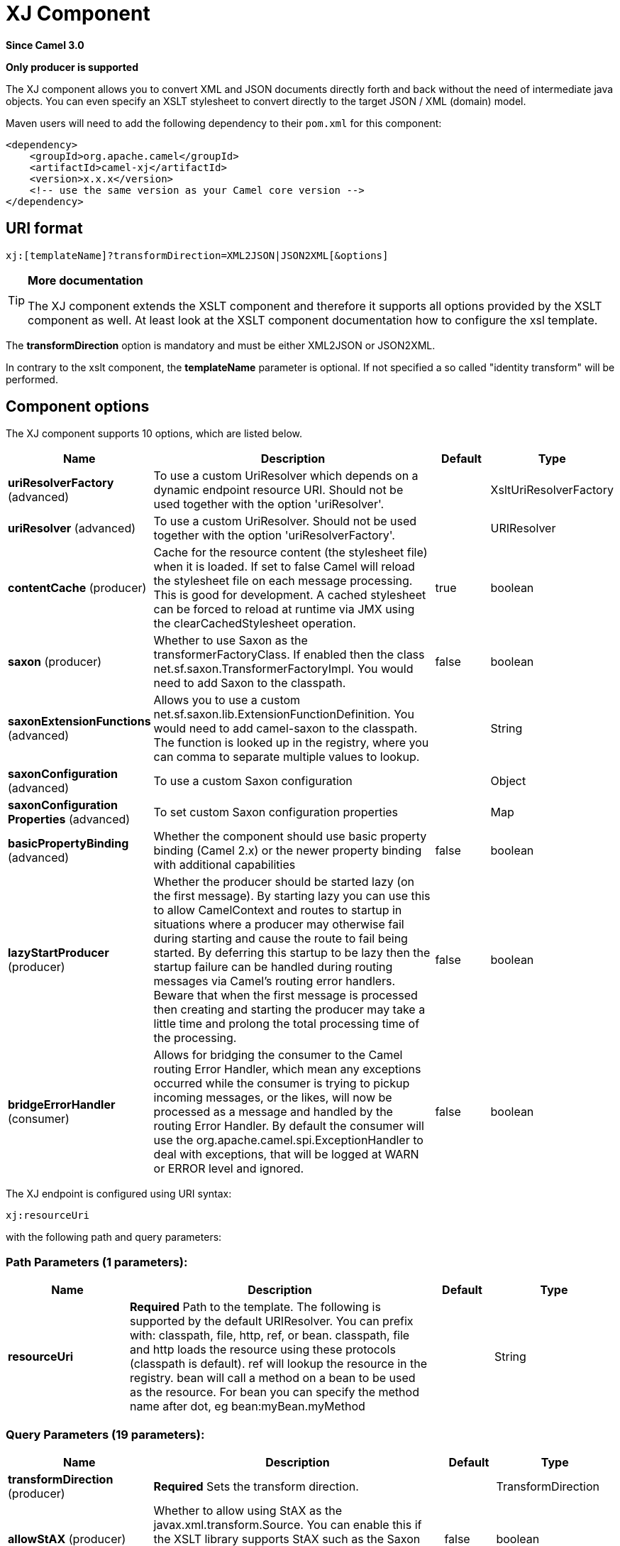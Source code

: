 [[xj-component]]
= XJ Component
:page-source: components/camel-xj/src/main/docs/xj-component.adoc

*Since Camel 3.0*

// HEADER START
*Only producer is supported*
// HEADER END

The XJ component allows you to convert XML and JSON documents directly forth and back without the need of
intermediate java objects. You can even specify an XSLT stylesheet to convert directly to the target
JSON / XML (domain) model.

Maven users will need to add the following dependency to their `pom.xml`
for this component:

[source,xml]
------------------------------------------------------------
<dependency>
    <groupId>org.apache.camel</groupId>
    <artifactId>camel-xj</artifactId>
    <version>x.x.x</version>
    <!-- use the same version as your Camel core version -->
</dependency>
------------------------------------------------------------

== URI format

----
xj:[templateName]?transformDirection=XML2JSON|JSON2XML[&options]
----

[TIP]
====
*More documentation*

The XJ component extends the XSLT component and therefore it supports all options provided by the XSLT
component as well. At least look at the XSLT component documentation how to configure the xsl template.
====

The *transformDirection* option is mandatory and must be either XML2JSON or JSON2XML.

In contrary to the xslt component, the *templateName* parameter is optional. If not specified a so called
"identity transform" will be performed. 

== Component options

// component options: START
The XJ component supports 10 options, which are listed below.



[width="100%",cols="2,5,^1,2",options="header"]
|===
| Name | Description | Default | Type
| *uriResolverFactory* (advanced) | To use a custom UriResolver which depends on a dynamic endpoint resource URI. Should not be used together with the option 'uriResolver'. |  | XsltUriResolverFactory
| *uriResolver* (advanced) | To use a custom UriResolver. Should not be used together with the option 'uriResolverFactory'. |  | URIResolver
| *contentCache* (producer) | Cache for the resource content (the stylesheet file) when it is loaded. If set to false Camel will reload the stylesheet file on each message processing. This is good for development. A cached stylesheet can be forced to reload at runtime via JMX using the clearCachedStylesheet operation. | true | boolean
| *saxon* (producer) | Whether to use Saxon as the transformerFactoryClass. If enabled then the class net.sf.saxon.TransformerFactoryImpl. You would need to add Saxon to the classpath. | false | boolean
| *saxonExtensionFunctions* (advanced) | Allows you to use a custom net.sf.saxon.lib.ExtensionFunctionDefinition. You would need to add camel-saxon to the classpath. The function is looked up in the registry, where you can comma to separate multiple values to lookup. |  | String
| *saxonConfiguration* (advanced) | To use a custom Saxon configuration |  | Object
| *saxonConfiguration Properties* (advanced) | To set custom Saxon configuration properties |  | Map
| *basicPropertyBinding* (advanced) | Whether the component should use basic property binding (Camel 2.x) or the newer property binding with additional capabilities | false | boolean
| *lazyStartProducer* (producer) | Whether the producer should be started lazy (on the first message). By starting lazy you can use this to allow CamelContext and routes to startup in situations where a producer may otherwise fail during starting and cause the route to fail being started. By deferring this startup to be lazy then the startup failure can be handled during routing messages via Camel's routing error handlers. Beware that when the first message is processed then creating and starting the producer may take a little time and prolong the total processing time of the processing. | false | boolean
| *bridgeErrorHandler* (consumer) | Allows for bridging the consumer to the Camel routing Error Handler, which mean any exceptions occurred while the consumer is trying to pickup incoming messages, or the likes, will now be processed as a message and handled by the routing Error Handler. By default the consumer will use the org.apache.camel.spi.ExceptionHandler to deal with exceptions, that will be logged at WARN or ERROR level and ignored. | false | boolean
|===
// component options: END

// endpoint options: START
The XJ endpoint is configured using URI syntax:

----
xj:resourceUri
----

with the following path and query parameters:

=== Path Parameters (1 parameters):


[width="100%",cols="2,5,^1,2",options="header"]
|===
| Name | Description | Default | Type
| *resourceUri* | *Required* Path to the template. The following is supported by the default URIResolver. You can prefix with: classpath, file, http, ref, or bean. classpath, file and http loads the resource using these protocols (classpath is default). ref will lookup the resource in the registry. bean will call a method on a bean to be used as the resource. For bean you can specify the method name after dot, eg bean:myBean.myMethod |  | String
|===


=== Query Parameters (19 parameters):


[width="100%",cols="2,5,^1,2",options="header"]
|===
| Name | Description | Default | Type
| *transformDirection* (producer) | *Required* Sets the transform direction. |  | TransformDirection
| *allowStAX* (producer) | Whether to allow using StAX as the javax.xml.transform.Source. You can enable this if the XSLT library supports StAX such as the Saxon library (camel-saxon). The Xalan library (default in JVM) does not support StAXSource. | false | boolean
| *contentCache* (producer) | Cache for the resource content (the stylesheet file) when it is loaded. If set to false Camel will reload the stylesheet file on each message processing. This is good for development. A cached stylesheet can be forced to reload at runtime via JMX using the clearCachedStylesheet operation. | true | boolean
| *deleteOutputFile* (producer) | If you have output=file then this option dictates whether or not the output file should be deleted when the Exchange is done processing. For example suppose the output file is a temporary file, then it can be a good idea to delete it after use. | false | boolean
| *failOnNullBody* (producer) | Whether or not to throw an exception if the input body is null. | true | boolean
| *lazyStartProducer* (producer) | Whether the producer should be started lazy (on the first message). By starting lazy you can use this to allow CamelContext and routes to startup in situations where a producer may otherwise fail during starting and cause the route to fail being started. By deferring this startup to be lazy then the startup failure can be handled during routing messages via Camel's routing error handlers. Beware that when the first message is processed then creating and starting the producer may take a little time and prolong the total processing time of the processing. | false | boolean
| *output* (producer) | Option to specify which output type to use. Possible values are: string, bytes, DOM, file. The first three options are all in memory based, where as file is streamed directly to a java.io.File. For file you must specify the filename in the IN header with the key Exchange.XSLT_FILE_NAME which is also CamelXsltFileName. Also any paths leading to the filename must be created beforehand, otherwise an exception is thrown at runtime. | string | XsltOutput
| *saxon* (producer) | Whether to use Saxon as the transformerFactoryClass. If enabled then the class net.sf.saxon.TransformerFactoryImpl. You would need to add Saxon to the classpath. | false | boolean
| *transformerCacheSize* (producer) | The number of javax.xml.transform.Transformer object that are cached for reuse to avoid calls to Template.newTransformer(). | 0 | int
| *basicPropertyBinding* (advanced) | Whether the endpoint should use basic property binding (Camel 2.x) or the newer property binding with additional capabilities | false | boolean
| *entityResolver* (advanced) | To use a custom org.xml.sax.EntityResolver with javax.xml.transform.sax.SAXSource. |  | EntityResolver
| *errorListener* (advanced) | Allows to configure to use a custom javax.xml.transform.ErrorListener. Beware when doing this then the default error listener which captures any errors or fatal errors and store information on the Exchange as properties is not in use. So only use this option for special use-cases. |  | ErrorListener
| *resultHandlerFactory* (advanced) | Allows you to use a custom org.apache.camel.builder.xml.ResultHandlerFactory which is capable of using custom org.apache.camel.builder.xml.ResultHandler types. |  | ResultHandlerFactory
| *saxonConfiguration* (advanced) | To use a custom Saxon configuration |  | Object
| *saxonExtensionFunctions* (advanced) | Allows you to use a custom net.sf.saxon.lib.ExtensionFunctionDefinition. You would need to add camel-saxon to the classpath. The function is looked up in the registry, where you can comma to separate multiple values to lookup. |  | String
| *synchronous* (advanced) | Sets whether synchronous processing should be strictly used, or Camel is allowed to use asynchronous processing (if supported). | false | boolean
| *transformerFactory* (advanced) | To use a custom XSLT transformer factory |  | TransformerFactory
| *transformerFactoryClass* (advanced) | To use a custom XSLT transformer factory, specified as a FQN class name |  | String
| *uriResolver* (advanced) | To use a custom javax.xml.transform.URIResolver |  | URIResolver
|===
// endpoint options: END

// spring-boot-auto-configure options: START
== Spring Boot Auto-Configuration

When using Spring Boot make sure to use the following Maven dependency to have support for auto configuration:

[source,xml]
----
<dependency>
  <groupId>org.apache.camel</groupId>
  <artifactId>camel-xj-starter</artifactId>
  <version>x.x.x</version>
  <!-- use the same version as your Camel core version -->
</dependency>
----


The component supports 11 options, which are listed below.



[width="100%",cols="2,5,^1,2",options="header"]
|===
| Name | Description | Default | Type
| *camel.component.xj.basic-property-binding* | Whether the component should use basic property binding (Camel 2.x) or the newer property binding with additional capabilities | false | Boolean
| *camel.component.xj.bridge-error-handler* | Allows for bridging the consumer to the Camel routing Error Handler, which mean any exceptions occurred while the consumer is trying to pickup incoming messages, or the likes, will now be processed as a message and handled by the routing Error Handler. By default the consumer will use the org.apache.camel.spi.ExceptionHandler to deal with exceptions, that will be logged at WARN or ERROR level and ignored. | false | Boolean
| *camel.component.xj.content-cache* | Cache for the resource content (the stylesheet file) when it is loaded. If set to false Camel will reload the stylesheet file on each message processing. This is good for development. A cached stylesheet can be forced to reload at runtime via JMX using the clearCachedStylesheet operation. | true | Boolean
| *camel.component.xj.enabled* | Whether to enable auto configuration of the xj component. This is enabled by default. |  | Boolean
| *camel.component.xj.lazy-start-producer* | Whether the producer should be started lazy (on the first message). By starting lazy you can use this to allow CamelContext and routes to startup in situations where a producer may otherwise fail during starting and cause the route to fail being started. By deferring this startup to be lazy then the startup failure can be handled during routing messages via Camel's routing error handlers. Beware that when the first message is processed then creating and starting the producer may take a little time and prolong the total processing time of the processing. | false | Boolean
| *camel.component.xj.saxon* | Whether to use Saxon as the transformerFactoryClass. If enabled then the class net.sf.saxon.TransformerFactoryImpl. You would need to add Saxon to the classpath. | false | Boolean
| *camel.component.xj.saxon-configuration* | To use a custom Saxon configuration. The option is a java.lang.Object type. |  | String
| *camel.component.xj.saxon-configuration-properties* | To set custom Saxon configuration properties |  | Map
| *camel.component.xj.saxon-extension-functions* | Allows you to use a custom net.sf.saxon.lib.ExtensionFunctionDefinition. You would need to add camel-saxon to the classpath. The function is looked up in the registry, where you can comma to separate multiple values to lookup. |  | String
| *camel.component.xj.uri-resolver* | To use a custom UriResolver. Should not be used together with the option 'uriResolverFactory'. The option is a javax.xml.transform.URIResolver type. |  | String
| *camel.component.xj.uri-resolver-factory* | To use a custom UriResolver which depends on a dynamic endpoint resource URI. Should not be used together with the option 'uriResolver'. The option is a org.apache.camel.component.xslt.XsltUriResolverFactory type. |  | String
|===
// spring-boot-auto-configure options: END

== Using XJ endpoints

=== Converting JSON to XML

The following route does an "identity" transform of the message because no xslt stylesheet is given. In the context of
xml to xml transformations, "Identity" transform means that the output document is just a copy of the input document.
In case of XJ it means it transforms the json document to an equivalent xml representation.

[source,java]
----
from("direct:start").
  to("xj:?transformDirection=JSON2XML");
----

Sample:

The input:

[source,json]
----
{
  "firstname": "camel",
  "lastname": "apache",
  "personalnumber": 42,
  "active": true,
  "ranking": 3.1415926,
  "roles": [
    "a",
    {
      "x": null
    }
  ],
  "state": {
    "needsWater": true
  }
}
----

will output

[source,xml]
----
<?xml version="1.0" encoding="UTF-8"?>
<object xmlns:xj="http://camel.apache.org/component/xj" xj:type="object">
    <object xj:name="firstname" xj:type="string">camel</object>
    <object xj:name="lastname" xj:type="string">apache</object>
    <object xj:name="personalnumber" xj:type="int">42</object>
    <object xj:name="active" xj:type="boolean">true</object>
    <object xj:name="ranking" xj:type="float">3.1415926</object>
    <object xj:name="roles" xj:type="array">
        <object xj:type="string">a</object>
        <object xj:type="object">
            <object xj:name="x" xj:type="null">null</object>
        </object>
    </object>
    <object xj:name="state" xj:type="object">
        <object xj:name="needsWater" xj:type="boolean">true</object>
    </object>
</object>
----

As can be seen in the output above, XJ writes some metadata in the resulting xml that can be used in further processing:

* XJ metadata nodes are always in the "http://camel.apache.org/component/xj" namespace.
* JSON key names are placed in the xj:name attribute.
* The parsed JSON type can be found in the xj:type attribute. The above example already contains all possible types.
* Generated XML elements are always named "object".

Now we can apply a stylesheet, e.g.:

[source,xml]
----
<?xml version="1.0" encoding="UTF-8" ?>
<xsl:stylesheet version="1.0"
                xmlns:xsl="http://www.w3.org/1999/XSL/Transform"
                xmlns:xj="http://camel.apache.org/component/xj"
                exclude-result-prefixes="xj">

    <xsl:output omit-xml-declaration="no" encoding="UTF-8" method="xml" indent="yes"/>

    <xsl:template match="/">
        <person>
            <xsl:apply-templates select="//object"/>
        </person>
    </xsl:template>

    <xsl:template match="object[@xj:type != 'object' and @xj:type != 'array' and string-length(@xj:name) > 0]">
        <xsl:variable name="name" select="@xj:name"/>
        <xsl:element name="{$name}">
            <xsl:value-of select="text()"/>
        </xsl:element>
    </xsl:template>

    <xsl:template match="@*|node()"/>
</xsl:stylesheet>
----

to the above sample by specifying the template on the endpoint:

[source,java]
----
from("direct:start").
  to("xj:com/example/json2xml.xsl?transformDirection=JSON2XML");
----

and get the following output:

[source,xml]
----
<?xml version="1.0" encoding="UTF-8"?>
<person>
    <firstname>camel</firstname>
    <lastname>apache</lastname>
    <personalnumber>42</personalnumber>
    <active>true</active>
    <ranking>3.1415926</ranking>
    <x>null</x>
    <needsWater>true</needsWater>
</person>
----


=== Converting XML to JSON

Based on the explanations above an "identity" transform will be performed when no stylesheet is given:

[source,java]
----
from("direct:start").
  to("xj:?transformDirection=XML2JSON");
----

Given the sample input

[source,xml]
----
<?xml version="1.0" encoding="UTF-8"?>
<person>
    <firstname>camel</firstname>
    <lastname>apache</lastname>
    <personalnumber>42</personalnumber>
    <active>true</active>
    <ranking>3.1415926</ranking>
    <roles>
        <entry>a</entry>
        <entry>
            <x>null</x>
        </entry>
    </roles>
    <state>
        <needsWater>true</needsWater>
    </state>
</person>
----

will result in

[source,json]
----
{
  "firstname": "camel",
  "lastname": "apache",
  "personalnumber": "42",
  "active": "true",
  "ranking": "3.1415926",
  "roles": [
    "a",
    {
      "x": "null"
    }
  ],
  "state": {
    "needsWater": "true"
  }
}
----

You may have noted that the input xml and output json is very similar to the examples above when converting from json to xml
altough nothing special is done here. We only transformed an arbitrary XML document to json.
XJ uses the following rules by default:

* The XML root element can be named somehow, it will always end in a json root object declaration '{}'
* The json key name is the name of the xml element
* If there is an name clash as in "<roles>" above where two "<entry>" elements exists a json array will be generated.
* XML elements with text-only-child-nodes will result in the usual key/string-value pair. Mixed content elements
results in key/child-object pair as seen in "<state>" above.

Now we can apply again a stylesheet, e.g.:

[source,xml]
----
<?xml version="1.0" encoding="UTF-8" ?>
<xsl:stylesheet version="1.0"
                xmlns:xsl="http://www.w3.org/1999/XSL/Transform"
                xmlns:xj="http://camel.apache.org/component/xj"
                exclude-result-prefixes="xj">

    <xsl:output omit-xml-declaration="no" encoding="UTF-8" method="xml" indent="yes"/>

    <xsl:template match="/">
        <xsl:apply-templates/>
    </xsl:template>

    <xsl:template match="personalnumber">
        <xsl:element name="{local-name()}">
            <xsl:attribute name="xj:type">
                <xsl:value-of select="'int'"/>
            </xsl:attribute>
            <xsl:apply-templates/>
        </xsl:element>
    </xsl:template>

    <xsl:template match="active|needsWater">
        <xsl:element name="{local-name()}">
            <xsl:attribute name="xj:type">
                <xsl:value-of select="'boolean'"/>
            </xsl:attribute>
            <xsl:apply-templates/>
        </xsl:element>
    </xsl:template>

    <xsl:template match="ranking">
        <xsl:element name="{local-name()}">
            <xsl:attribute name="xj:type">
                <xsl:value-of select="'float'"/>
            </xsl:attribute>
            <xsl:apply-templates/>
        </xsl:element>
    </xsl:template>

    <xsl:template match="roles">
        <xsl:element name="{local-name()}">
            <xsl:attribute name="xj:type">
                <xsl:value-of select="'array'"/>
            </xsl:attribute>
            <xsl:apply-templates/>
        </xsl:element>
    </xsl:template>

    <xsl:template match="*[normalize-space(text()) = 'null']">
        <xsl:element name="{local-name()}">
            <xsl:attribute name="xj:type">
                <xsl:value-of select="'null'"/>
            </xsl:attribute>
            <xsl:apply-templates/>
        </xsl:element>
    </xsl:template>

    <xsl:template match="@*|node()">
        <xsl:copy>
            <xsl:apply-templates select="@*|node()"/>
        </xsl:copy>
    </xsl:template>
</xsl:stylesheet>
----

to the sample above by specifying the template on the endpoint:

[source,java]
----
from("direct:start").
  to("xj:com/example/xml2json.xsl?transformDirection=XML2JSON");
----

and get the following output:

[source,json]
----
{
  "firstname": "camel",
  "lastname": "apache",
  "personalnumber": 42,
  "active": true,
  "ranking": 3.1415926,
  "roles": [
    "a",
    {
      "x": null
    }
  ],
  "state": {
    "needsWater": true
  }
}
----

Note, this transformation resulted in exactly the same json document as we used as input to the json2xml convertion.
What did the stylesheet do? We just gave some hints to XJ on how to write the json document. The following XML
document is that what is passed to XJ after xsl transformation:

[source,xml]
----
<?xml version="1.0" encoding="UTF-8"?>
<person>
    <firstname>camel</firstname>
    <lastname>apache</lastname>
    <personalnumber xmlns:xj="http://camel.apache.org/component/xj" xj:type="int">42</personalnumber>
    <active xmlns:xj="http://camel.apache.org/component/xj" xj:type="boolean">true</active>
    <ranking xmlns:xj="http://camel.apache.org/component/xj" xj:type="float">3.1415926</ranking>
    <roles xmlns:xj="http://camel.apache.org/component/xj" xj:type="array">
        <entry>a</entry>
        <entry>
            <x xj:type="null">null</x>
        </entry>
    </roles>
    <state>
        <needsWater xmlns:xj="http://camel.apache.org/component/xj" xj:type="boolean">true</needsWater>
    </state>
</person>
----

In the stylesheet we just provided the minimal required type hints to get the same result.
The supported type hints are exactly the same as XJ writes to a XML document when converting from json to xml.

In the end that means that we can feed back in the result document from the json to xml transformation sample above:

[source,xml]
----
<?xml version="1.0" encoding="UTF-8"?>
<object xmlns:xj="http://camel.apache.org/component/xj" xj:type="object">
    <object xj:name="firstname" xj:type="string">camel</object>
    <object xj:name="lastname" xj:type="string">apache</object>
    <object xj:name="personalnumber" xj:type="int">42</object>
    <object xj:name="active" xj:type="boolean">true</object>
    <object xj:name="ranking" xj:type="float">3.1415926</object>
    <object xj:name="roles" xj:type="array">
        <object xj:type="string">a</object>
        <object xj:type="object">
            <object xj:name="x" xj:type="null">null</object>
        </object>
    </object>
    <object xj:name="state" xj:type="object">
        <object xj:name="needsWater" xj:type="boolean">true</object>
    </object>
</object>
----

and get the same output again:

[source,json]
----
{
  "firstname": "camel",
  "lastname": "apache",
  "personalnumber": 42,
  "active": true,
  "ranking": 3.1415926,
  "roles": [
    "a",
    {
      "x": null
    }
  ],
  "state": {
    "needsWater": true
  }
}
----

As seen in the example above:
* xj:type lets you specify exactly the desired output type
* xj:name lets you overrule the json key name. This is required when you want to generate key names which contains chars
that aren't allowed in XML element names.

=== Available type hints

[width="100%",cols="2,4",options="header"]
|===
| @xj:type= | Description
| object | Generate a json object
| array | Generate a json array
| string | Generate a json string
| int | Generate a json number without fractional part
| float | Generate a json number with fractional part
| boolean | Generate a json boolean
| null | Generate an empty value, using the word null
|===

